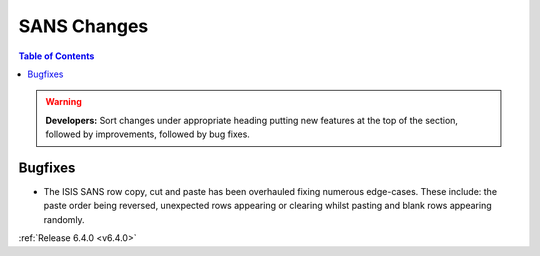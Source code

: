 ============
SANS Changes
============

.. contents:: Table of Contents
   :local:

.. warning:: **Developers:** Sort changes under appropriate heading
    putting new features at the top of the section, followed by
    improvements, followed by bug fixes.

Bugfixes
--------

- The ISIS SANS row copy, cut and paste has been overhauled fixing numerous edge-cases. These include: the paste order being reversed, unexpected rows appearing or clearing whilst pasting and blank rows appearing randomly.


:ref:`Release 6.4.0 <v6.4.0>`